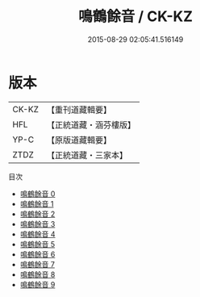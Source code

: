 #+TITLE: 鳴鶴餘音 / CK-KZ

#+DATE: 2015-08-29 02:05:41.516149
* 版本
 |     CK-KZ|【重刊道藏輯要】|
 |       HFL|【正統道藏・涵芬樓版】|
 |      YP-C|【原版道藏輯要】|
 |      ZTDZ|【正統道藏・三家本】|
目次
 - [[file:KR5d0123_000.txt][鳴鶴餘音 0]]
 - [[file:KR5d0123_001.txt][鳴鶴餘音 1]]
 - [[file:KR5d0123_002.txt][鳴鶴餘音 2]]
 - [[file:KR5d0123_003.txt][鳴鶴餘音 3]]
 - [[file:KR5d0123_004.txt][鳴鶴餘音 4]]
 - [[file:KR5d0123_005.txt][鳴鶴餘音 5]]
 - [[file:KR5d0123_006.txt][鳴鶴餘音 6]]
 - [[file:KR5d0123_007.txt][鳴鶴餘音 7]]
 - [[file:KR5d0123_008.txt][鳴鶴餘音 8]]
 - [[file:KR5d0123_009.txt][鳴鶴餘音 9]]
